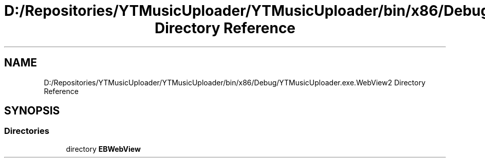 .TH "D:/Repositories/YTMusicUploader/YTMusicUploader/bin/x86/Debug/YTMusicUploader.exe.WebView2 Directory Reference" 3 "Thu Dec 31 2020" "YT Music Uploader" \" -*- nroff -*-
.ad l
.nh
.SH NAME
D:/Repositories/YTMusicUploader/YTMusicUploader/bin/x86/Debug/YTMusicUploader.exe.WebView2 Directory Reference
.SH SYNOPSIS
.br
.PP
.SS "Directories"

.in +1c
.ti -1c
.RI "directory \fBEBWebView\fP"
.br
.in -1c
